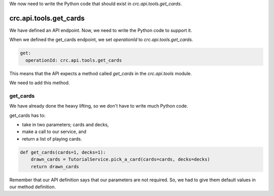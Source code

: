 We now need to write the Python code that should exist in `crc.api.tools.get_cards`.

-----------------------
crc.api.tools.get_cards
-----------------------

We have defined an API endpoint. Now, we need to write the Python code to support it.

When we defined the get_cards endpoint, we set `operationId` to `crc.api.tools.get_cards`.

.. code-block::

        get:
          operationId: crc.api.tools.get_cards

This means that the API expects a method called `get_cards` in the `crc.api.tools` module.

We need to add this method.

get_cards
---------

We have already done the heavy lifting, so we don't have to write much Python code.

get_cards has to:

- take in two parameters; cards and decks,
- make a call to our service, and
- return a list of playing cards.

.. code-block::

    def get_cards(cards=1, decks=1):
        drawn_cards = TutorialService.pick_a_card(cards=cards, decks=decks)
        return drawn_cards

Remember that our API definition says that our parameters are not required.
So, we had to give them default values in our method definition.
